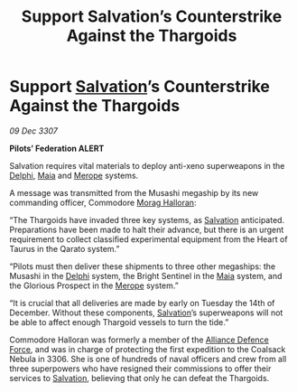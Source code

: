 :PROPERTIES:
:ID:       58e03b8f-8e17-42a6-b5ba-4426cd51cfc4
:END:
#+title: Support Salvation’s Counterstrike Against the Thargoids
#+filetags: :3307:Federation:Alliance:Thargoid:galnet:

* Support [[id:106b62b9-4ed8-4f7c-8c5c-12debf994d4f][Salvation]]’s Counterstrike Against the Thargoids

/09 Dec 3307/

*Pilots’ Federation ALERT* 

Salvation requires vital materials to deploy anti-xeno superweapons in the [[id:846bfbc7-75e7-4d8d-8716-7fe0346026f4][Delphi]], [[id:0ee60994-364c-41b9-98ca-993d041cea72][Maia]] and [[id:70fa34ea-bc98-40ff-97f0-e4f4538387a6][Merope]] systems. 

A message was transmitted from the Musashi megaship by its new commanding officer, Commodore [[id:bcaa9222-b056-41cf-9361-68dd8d3424fb][Morag Halloran]]: 

“The Thargoids have invaded three key systems, as [[id:106b62b9-4ed8-4f7c-8c5c-12debf994d4f][Salvation]] anticipated. Preparations have been made to halt their advance, but there is an urgent requirement to collect classified experimental equipment from the Heart of Taurus in the Qarato system.” 

“Pilots must then deliver these shipments to three other megaships: the Musashi in the [[id:846bfbc7-75e7-4d8d-8716-7fe0346026f4][Delphi]] system, the Bright Sentinel in the [[id:0ee60994-364c-41b9-98ca-993d041cea72][Maia]] system, and the Glorious Prospect in the [[id:70fa34ea-bc98-40ff-97f0-e4f4538387a6][Merope]] system.” 

“It is crucial that all deliveries are made by early on Tuesday the 14th of December. Without these components, [[id:106b62b9-4ed8-4f7c-8c5c-12debf994d4f][Salvation]]’s superweapons will not be able to affect enough Thargoid vessels to turn the tide.” 

Commodore Halloran was formerly a member of the [[id:17d9294e-7759-4cf4-9a67-5f12b5704f51][Alliance Defence Force]], and was in charge of protecting the first expedition to the Coalsack Nebula in 3306. She is one of hundreds of naval officers and crew from all three superpowers who have resigned their commissions to offer their services to [[id:106b62b9-4ed8-4f7c-8c5c-12debf994d4f][Salvation]], believing that only he can defeat the Thargoids.
